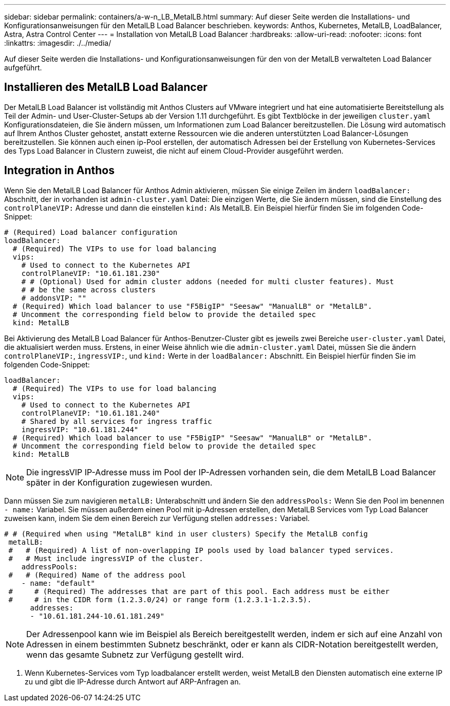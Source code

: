 ---
sidebar: sidebar 
permalink: containers/a-w-n_LB_MetalLB.html 
summary: Auf dieser Seite werden die Installations- und Konfigurationsanweisungen für den MetalLB Load Balancer beschrieben. 
keywords: Anthos, Kubernetes, MetalLB, LoadBalancer, Astra, Astra Control Center 
---
= Installation von MetalLB Load Balancer
:hardbreaks:
:allow-uri-read: 
:nofooter: 
:icons: font
:linkattrs: 
:imagesdir: ./../media/


[role="lead"]
Auf dieser Seite werden die Installations- und Konfigurationsanweisungen für den von der MetalLB verwalteten Load Balancer aufgeführt.



== Installieren des MetalLB Load Balancer

Der MetalLB Load Balancer ist vollständig mit Anthos Clusters auf VMware integriert und hat eine automatisierte Bereitstellung als Teil der Admin- und User-Cluster-Setups ab der Version 1.11 durchgeführt. Es gibt Textblöcke in der jeweiligen `cluster.yaml` Konfigurationsdateien, die Sie ändern müssen, um Informationen zum Load Balancer bereitzustellen. Die Lösung wird automatisch auf Ihrem Anthos Cluster gehostet, anstatt externe Ressourcen wie die anderen unterstützten Load Balancer-Lösungen bereitzustellen. Sie können auch einen ip-Pool erstellen, der automatisch Adressen bei der Erstellung von Kubernetes-Services des Typs Load Balancer in Clustern zuweist, die nicht auf einem Cloud-Provider ausgeführt werden.



== Integration in Anthos

Wenn Sie den MetalLB Load Balancer für Anthos Admin aktivieren, müssen Sie einige Zeilen im ändern `loadBalancer:` Abschnitt, der in vorhanden ist `admin-cluster.yaml` Datei: Die einzigen Werte, die Sie ändern müssen, sind die Einstellung des `controlPlaneVIP:` Adresse und dann die einstellen `kind:` Als MetalLB. Ein Beispiel hierfür finden Sie im folgenden Code-Snippet:

[listing]
----
# (Required) Load balancer configuration
loadBalancer:
  # (Required) The VIPs to use for load balancing
  vips:
    # Used to connect to the Kubernetes API
    controlPlaneVIP: "10.61.181.230"
    # # (Optional) Used for admin cluster addons (needed for multi cluster features). Must
    # # be the same across clusters
    # addonsVIP: ""
  # (Required) Which load balancer to use "F5BigIP" "Seesaw" "ManualLB" or "MetalLB".
  # Uncomment the corresponding field below to provide the detailed spec
  kind: MetalLB
----
Bei Aktivierung des MetalLB Load Balancer für Anthos-Benutzer-Cluster gibt es jeweils zwei Bereiche `user-cluster.yaml` Datei, die aktualisiert werden muss. Erstens, in einer Weise ähnlich wie die `admin-cluster.yaml` Datei, müssen Sie die ändern `controlPlaneVIP:`, `ingressVIP:`, und `kind:` Werte in der `loadBalancer:` Abschnitt. Ein Beispiel hierfür finden Sie im folgenden Code-Snippet:

[listing]
----
loadBalancer:
  # (Required) The VIPs to use for load balancing
  vips:
    # Used to connect to the Kubernetes API
    controlPlaneVIP: "10.61.181.240"
    # Shared by all services for ingress traffic
    ingressVIP: "10.61.181.244"
  # (Required) Which load balancer to use "F5BigIP" "Seesaw" "ManualLB" or "MetalLB".
  # Uncomment the corresponding field below to provide the detailed spec
  kind: MetalLB
----

NOTE: Die ingressVIP IP-Adresse muss im Pool der IP-Adressen vorhanden sein, die dem MetalLB Load Balancer später in der Konfiguration zugewiesen wurden.

Dann müssen Sie zum navigieren `metalLB:` Unterabschnitt und ändern Sie den `addressPools:` Wenn Sie den Pool im benennen `- name:` Variabel. Sie müssen außerdem einen Pool mit ip-Adressen erstellen, den MetalLB Services vom Typ Load Balancer zuweisen kann, indem Sie dem einen Bereich zur Verfügung stellen `addresses:` Variabel.

[listing]
----
# # (Required when using "MetalLB" kind in user clusters) Specify the MetalLB config
 metalLB:
 #   # (Required) A list of non-overlapping IP pools used by load balancer typed services.
 #   # Must include ingressVIP of the cluster.
    addressPools:
 #   # (Required) Name of the address pool
    - name: "default"
 #     # (Required) The addresses that are part of this pool. Each address must be either
 #     # in the CIDR form (1.2.3.0/24) or range form (1.2.3.1-1.2.3.5).
      addresses:
      - "10.61.181.244-10.61.181.249"
----

NOTE: Der Adressenpool kann wie im Beispiel als Bereich bereitgestellt werden, indem er sich auf eine Anzahl von Adressen in einem bestimmten Subnetz beschränkt, oder er kann als CIDR-Notation bereitgestellt werden, wenn das gesamte Subnetz zur Verfügung gestellt wird.

. Wenn Kubernetes-Services vom Typ loadbalancer erstellt werden, weist MetalLB den Diensten automatisch eine externe IP zu und gibt die IP-Adresse durch Antwort auf ARP-Anfragen an.

